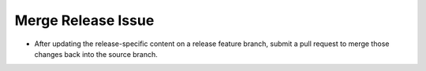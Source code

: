 Merge Release Issue
^^^^^^^^^^^^^^^^^^^

* After updating the release-specific content on a release feature branch,
  submit a pull request to merge those changes back into the source branch.
